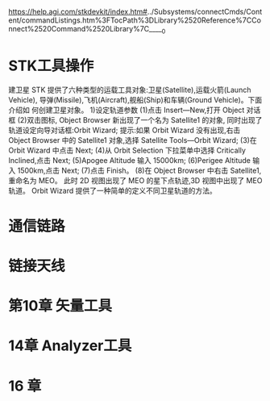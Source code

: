 https://help.agi.com/stkdevkit/index.htm#../Subsystems/connectCmds/Content/commandListings.htm%3FTocPath%3DLibrary%2520Reference%7CConnect%2520Command%2520Library%7C_____0

* STK工具操作
建卫星
STK 提供了六种类型的运载工具对象:卫星(Satellite),运载火箭(Launch Vehicle),
导弹(Missile),飞机(Aircraft),舰船(Ship)和车辆(Ground Vehicle)。下面介绍如
何创建卫星对象。
1)设定轨道参数
(1)点击 Insert—New,打开 Object 对话框
(2)双击图标, Object Browser 新出现了一个名为 Satellite1 的对象,
同时出现了轨道设定向导对话框:Orbit Wizard;
提示:如果 Orbit Wizard 没有出现,右击 Object Browser 中的 Satellite1 对象,选择
Satellite Tools—Orbit Wizard;
(3)在 Orbit Wizard 中点击 Next;
(4)从 Orbit Selection 下拉菜单中选择 Critically Inclined,点击 Next;
(5)Apogee Altitude 输入 15000km;
(6)Perigee Altitude 输入 1500km,点击 Next;
(7)点击 Finish。
(8)在 Object Browser 中右击 Satellite1,重命名为 MEO。
此时 2D 视图出现了 MEO 的星下点轨迹,3D 视图中出现了 MEO 轨道。
Orbit Wizard 提供了一种简单的定义不同卫星轨道的方法。

* 通信链路

* 链接天线

* 第10章 矢量工具

* 14章 Analyzer工具
* 16 章

